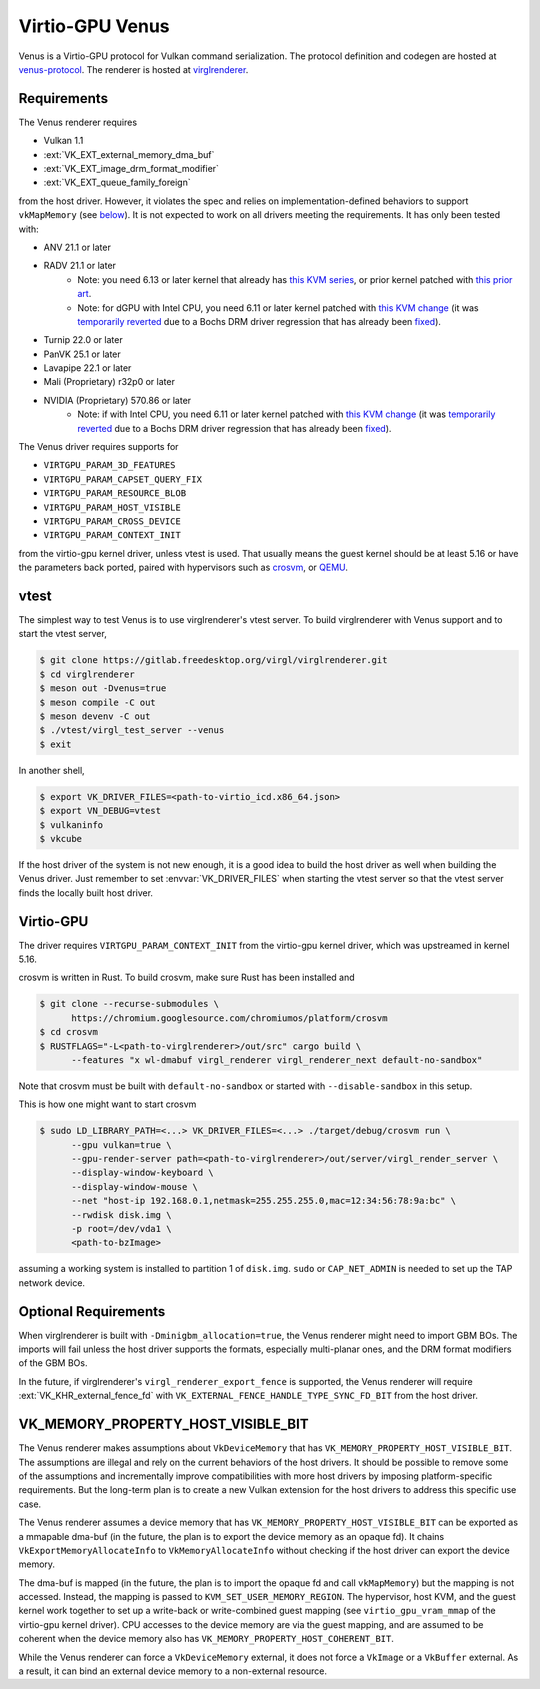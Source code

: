 Virtio-GPU Venus
================

Venus is a Virtio-GPU protocol for Vulkan command serialization.  The protocol
definition and codegen are hosted at `venus-protocol
<https://gitlab.freedesktop.org/virgl/venus-protocol>`__.  The renderer is
hosted at `virglrenderer
<https://gitlab.freedesktop.org/virgl/virglrenderer>`__.

Requirements
------------

The Venus renderer requires

- Vulkan 1.1
- :ext:`VK_EXT_external_memory_dma_buf`
- :ext:`VK_EXT_image_drm_format_modifier`
- :ext:`VK_EXT_queue_family_foreign`

from the host driver.  However, it violates the spec and relies on
implementation-defined behaviors to support ``vkMapMemory`` (see `below
<#vk-memory-property-host-visible-bit>`__).  It is not expected to work on all
drivers meeting the requirements.  It has only been tested with:

- ANV 21.1 or later
- RADV 21.1 or later
   - Note: you need 6.13 or later kernel that already has `this KVM series
     <https://lore.kernel.org/all/20241010182427.1434605-1-seanjc@google.com/>`__,
     or prior kernel patched with `this prior art
     <https://lore.kernel.org/all/20240229025759.1187910-1-stevensd@google.com/>`__.
   - Note: for dGPU with Intel CPU, you need 6.11 or later kernel patched with
     `this KVM change
     <https://lore.kernel.org/all/20240309010929.1403984-6-seanjc@google.com/>`__
     (it was `temporarily reverted
     <https://lore.kernel.org/all/20240915073010.5860-1-pbonzini@redhat.com/>`__
     due to a Bochs DRM driver regression that has already been `fixed
     <https://lore.kernel.org/all/20240909131643.28915-1-yan.y.zhao@intel.com/>`__).
- Turnip 22.0 or later
- PanVK 25.1 or later
- Lavapipe 22.1 or later
- Mali (Proprietary) r32p0 or later
- NVIDIA (Proprietary) 570.86 or later
   - Note: if with Intel CPU, you need 6.11 or later kernel patched with
     `this KVM change
     <https://lore.kernel.org/all/20240309010929.1403984-6-seanjc@google.com/>`__
     (it was `temporarily reverted
     <https://lore.kernel.org/all/20240915073010.5860-1-pbonzini@redhat.com/>`__
     due to a Bochs DRM driver regression that has already been `fixed
     <https://lore.kernel.org/all/20240909131643.28915-1-yan.y.zhao@intel.com/>`__).

The Venus driver requires supports for

- ``VIRTGPU_PARAM_3D_FEATURES``
- ``VIRTGPU_PARAM_CAPSET_QUERY_FIX``
- ``VIRTGPU_PARAM_RESOURCE_BLOB``
- ``VIRTGPU_PARAM_HOST_VISIBLE``
- ``VIRTGPU_PARAM_CROSS_DEVICE``
- ``VIRTGPU_PARAM_CONTEXT_INIT``

from the virtio-gpu kernel driver, unless vtest is used.  That usually means
the guest kernel should be at least 5.16 or have the parameters back ported,
paired with hypervisors such as `crosvm <https://crosvm.dev>`__, or `QEMU
<https://www.qemu.org>`__.

vtest
-----

The simplest way to test Venus is to use virglrenderer's vtest server.  To
build virglrenderer with Venus support and to start the vtest server,

.. code-block:: sh

    $ git clone https://gitlab.freedesktop.org/virgl/virglrenderer.git
    $ cd virglrenderer
    $ meson out -Dvenus=true
    $ meson compile -C out
    $ meson devenv -C out
    $ ./vtest/virgl_test_server --venus
    $ exit

In another shell,

.. code-block:: sh

    $ export VK_DRIVER_FILES=<path-to-virtio_icd.x86_64.json>
    $ export VN_DEBUG=vtest
    $ vulkaninfo
    $ vkcube

If the host driver of the system is not new enough, it is a good idea to build
the host driver as well when building the Venus driver.  Just remember to set
:envvar:`VK_DRIVER_FILES` when starting the vtest server so that the vtest
server finds the locally built host driver.

Virtio-GPU
----------

The driver requires ``VIRTGPU_PARAM_CONTEXT_INIT`` from the virtio-gpu kernel
driver, which was upstreamed in kernel 5.16.

crosvm is written in Rust.  To build crosvm, make sure Rust has been installed
and

.. code-block:: sh

 $ git clone --recurse-submodules \
       https://chromium.googlesource.com/chromiumos/platform/crosvm
 $ cd crosvm
 $ RUSTFLAGS="-L<path-to-virglrenderer>/out/src" cargo build \
       --features "x wl-dmabuf virgl_renderer virgl_renderer_next default-no-sandbox"

Note that crosvm must be built with ``default-no-sandbox`` or started with
``--disable-sandbox`` in this setup.

This is how one might want to start crosvm

.. code-block:: sh

 $ sudo LD_LIBRARY_PATH=<...> VK_DRIVER_FILES=<...> ./target/debug/crosvm run \
       --gpu vulkan=true \
       --gpu-render-server path=<path-to-virglrenderer>/out/server/virgl_render_server \
       --display-window-keyboard \
       --display-window-mouse \
       --net "host-ip 192.168.0.1,netmask=255.255.255.0,mac=12:34:56:78:9a:bc" \
       --rwdisk disk.img \
       -p root=/dev/vda1 \
       <path-to-bzImage>

assuming a working system is installed to partition 1 of ``disk.img``.
``sudo`` or ``CAP_NET_ADMIN`` is needed to set up the TAP network device.

Optional Requirements
---------------------

When virglrenderer is built with ``-Dminigbm_allocation=true``, the Venus
renderer might need to import GBM BOs.  The imports will fail unless the host
driver supports the formats, especially multi-planar ones, and the DRM format
modifiers of the GBM BOs.

In the future, if virglrenderer's ``virgl_renderer_export_fence`` is
supported, the Venus renderer will require :ext:`VK_KHR_external_fence_fd`
with ``VK_EXTERNAL_FENCE_HANDLE_TYPE_SYNC_FD_BIT`` from the host driver.

VK_MEMORY_PROPERTY_HOST_VISIBLE_BIT
-----------------------------------

The Venus renderer makes assumptions about ``VkDeviceMemory`` that has
``VK_MEMORY_PROPERTY_HOST_VISIBLE_BIT``.  The assumptions are illegal and rely
on the current behaviors of the host drivers.  It should be possible to remove
some of the assumptions and incrementally improve compatibilities with more
host drivers by imposing platform-specific requirements.  But the long-term
plan is to create a new Vulkan extension for the host drivers to address this
specific use case.

The Venus renderer assumes a device memory that has
``VK_MEMORY_PROPERTY_HOST_VISIBLE_BIT`` can be exported as a mmapable dma-buf
(in the future, the plan is to export the device memory as an opaque fd).  It
chains ``VkExportMemoryAllocateInfo`` to ``VkMemoryAllocateInfo`` without
checking if the host driver can export the device memory.

The dma-buf is mapped (in the future, the plan is to import the opaque fd and
call ``vkMapMemory``) but the mapping is not accessed.  Instead, the mapping
is passed to ``KVM_SET_USER_MEMORY_REGION``.  The hypervisor, host KVM, and
the guest kernel work together to set up a write-back or write-combined guest
mapping (see ``virtio_gpu_vram_mmap`` of the virtio-gpu kernel driver).  CPU
accesses to the device memory are via the guest mapping, and are assumed to be
coherent when the device memory also has
``VK_MEMORY_PROPERTY_HOST_COHERENT_BIT``.

While the Venus renderer can force a ``VkDeviceMemory`` external, it does not
force a ``VkImage`` or a ``VkBuffer`` external.  As a result, it can bind an
external device memory to a non-external resource.
